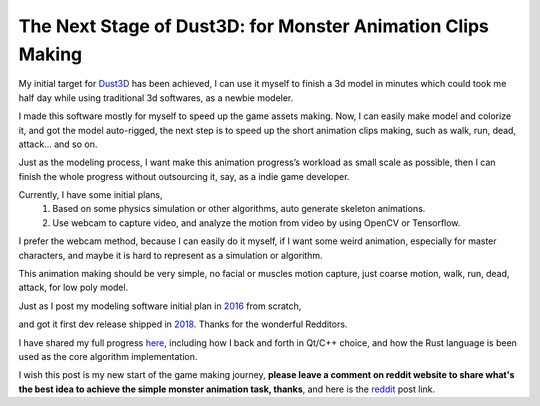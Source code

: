 The Next Stage of Dust3D: for Monster Animation Clips Making
-----------------------------------------------------------------
My initial target for Dust3D_ has been achieved, I can use it myself to finish a 3d model in minutes which could took me half day while using traditional 3d softwares, as a newbie modeler.

.. _Dust3D: https://github.com/huxingyi/dust3d

.. image:: https://raw.githubusercontent.com/huxingyi/dust3d/master/docs/examples/modeling-camel/modeling-camel-dust3d-screenshot.png

I made this software mostly for myself to speed up the game assets making. Now, I can easily make model and colorize it, and got the model auto-rigged, the next step is to speed up the short animation clips making, such as walk, run, dead, attack... and so on.

Just as the modeling process, I want make this animation progress’s workload as small scale as possible, then I can finish the whole progress without outsourcing it, say, as a indie game developer.

Currently, I have some initial plans,
    1. Based on some physics simulation or other algorithms, auto generate skeleton animations.
    2. Use webcam to capture video, and analyze the motion from video by using OpenCV or Tensorflow.

I prefer the webcam method, because I can easily do it myself, if I want some weird animation, especially for master characters, and maybe it is hard to represent as a simulation or algorithm.

This animation making should be very simple, no facial or muscles motion capture, just coarse motion, walk, run, dead, attack, for low poly model.

Just as I post my modeling software initial plan in 2016_ from scratch,

.. _2016: https://www.reddit.com/r/gamedev/comments/5iuf3h/i_am_writting_a_3d_monster_model_generate_tool/

.. image:: https://raw.githubusercontent.com/huxingyi/dust3d/331889ece938c463f449a226fc353e26ed39d6bc/screenshot/dust3d_sphere_cylinder.png

and got it first dev release shipped in 2018_. Thanks for the wonderful Redditors.

.. _2018: https://www.reddit.com/r/gamedev/comments/8dfihy/dust3d_a_brand_new_3d_modeling_software_for_game/

.. image:: https://raw.githubusercontent.com/huxingyi/dust3d/master/docs/examples/modeling-ant/modeling-ant-dust3d-screenshot.png

I have shared my full progress here_, including how I back and forth in Qt/C++ choice, and how the Rust language is been used as the core algorithm implementation.

.. _here: https://dust3d.readthedocs.io/en/latest/origin-and-future.html

I wish this post is my new start of the game making journey, **please leave a comment on reddit website to share what's the best idea to achieve the simple monster animation task, thanks**, and here is the reddit_ post link.

.. _reddit: https://www.reddit.com/r/programming/comments/8g6i8l/i_am_writing_a_coarse_motion_capture_software_to/
